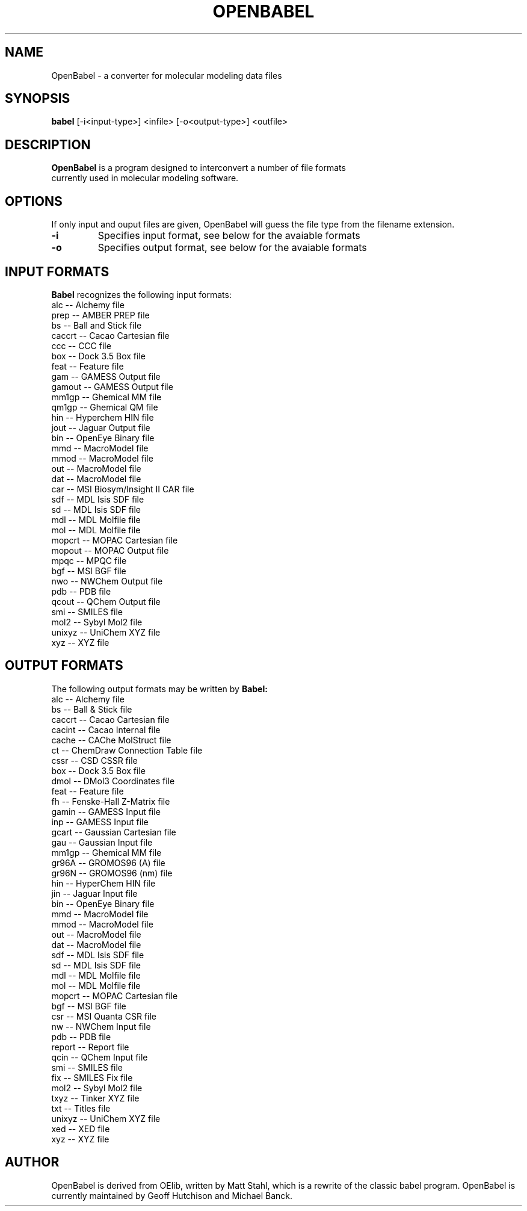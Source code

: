 .\"                                      Hey, EMACS: -*- nroff -*-
.\" First parameter, NAME, should be all caps
.\" Second parameter, SECTION, should be 1-8, maybe w/ subsection
.\" other parameters are allowed: see man(7), man(1)
.TH OPENBABEL 1 "January 20, 2002"
.\" Please adjust this date whenever revising the manpage.
.\"
.\" Some roff macros, for reference:
.\" .nh        disable hyphenation
.\" .hy        enable hyphenation
.\" .ad l      left justify
.\" .ad b      justify to both left and right margins
.\" .nf        disable filling
.\" .fi        enable filling
.\" .br        insert line break
.\" .sp <n>    insert n+1 empty lines
.\" for manpage-specific macros, see man(7)
.SH NAME
OpenBabel \- a converter for molecular modeling data files
.SH SYNOPSIS
.B babel
.RI [-i<input-type>]\ <infile>\ [-o<output-type>]\ <outfile>
.SH DESCRIPTION
.B OpenBabel
is a program designed to interconvert a number of file formats
 currently used in molecular modeling software.
.PP
.\" TeX users may be more comfortable with the \fB<whatever>\fP and
.\" \fI<whatever>\fP escape sequences to invode bold face and italics, 
.\" respectively.
.SH OPTIONS
If only input and ouput files are given, OpenBabel will guess the file type
from the filename extension.
.TP
.B \-i 
Specifies input format, see below for the avaiable formats
.TP
.B \-o
Specifies output format, see below for the avaiable formats
.SH INPUT FORMATS
.B Babel 
recognizes the following input formats:
        alc -- Alchemy file
        prep -- AMBER PREP file
        bs -- Ball and Stick file
        caccrt -- Cacao Cartesian file
        ccc -- CCC file
        box -- Dock 3.5 Box file
        feat -- Feature file
        gam -- GAMESS Output file
        gamout -- GAMESS Output file
        mm1gp -- Ghemical MM file
        qm1gp -- Ghemical QM file
        hin -- Hyperchem HIN file
        jout -- Jaguar Output file
        bin -- OpenEye Binary file
        mmd -- MacroModel file
        mmod -- MacroModel file
        out -- MacroModel file
        dat -- MacroModel file
        car -- MSI Biosym/Insight II CAR file
        sdf -- MDL Isis SDF file
        sd -- MDL Isis SDF file
        mdl -- MDL Molfile file
        mol -- MDL Molfile file
        mopcrt -- MOPAC Cartesian file
        mopout -- MOPAC Output file
        mpqc -- MPQC file
        bgf -- MSI BGF file
        nwo -- NWChem Output file
        pdb -- PDB file
        qcout -- QChem Output file
        smi -- SMILES file
        mol2 -- Sybyl Mol2 file
        unixyz -- UniChem XYZ file
        xyz -- XYZ file

.SH OUTPUT FORMATS
The following output formats may be written by 
.B Babel:
        alc -- Alchemy file
        bs -- Ball & Stick file
        caccrt -- Cacao Cartesian file
        cacint -- Cacao Internal file
        cache -- CAChe MolStruct file
        ct -- ChemDraw Connection Table file
        cssr -- CSD CSSR file
        box -- Dock 3.5 Box file
        dmol -- DMol3 Coordinates file
        feat -- Feature file
        fh -- Fenske-Hall Z-Matrix file
        gamin -- GAMESS Input file
        inp -- GAMESS Input file
        gcart -- Gaussian Cartesian file
        gau -- Gaussian Input file
        mm1gp -- Ghemical MM file
        gr96A -- GROMOS96 (A) file
        gr96N -- GROMOS96 (nm) file
        hin -- HyperChem HIN file
        jin -- Jaguar Input file
        bin -- OpenEye Binary file
        mmd -- MacroModel file
        mmod -- MacroModel file
        out -- MacroModel file
        dat -- MacroModel file
        sdf -- MDL Isis SDF file
        sd -- MDL Isis SDF file
        mdl -- MDL Molfile file
        mol -- MDL Molfile file
        mopcrt -- MOPAC Cartesian file
        bgf -- MSI BGF file
        csr -- MSI Quanta CSR file
        nw -- NWChem Input file
        pdb -- PDB file
        report -- Report file
        qcin -- QChem Input file
        smi -- SMILES file
        fix -- SMILES Fix file
        mol2 -- Sybyl Mol2 file
        txyz -- Tinker XYZ file
        txt -- Titles file
        unixyz -- UniChem XYZ file
        xed -- XED file
        xyz -- XYZ file
\".SH EXAMPLES
\"To convert an MM2 output file named mm2.grf to a MOPAC internal coordinate
\"input file named mopac.dat

\".B babel
\".RI \-imm2out\ mm2.grf\ \-omopint\ mopac.dat


.SH AUTHOR
OpenBabel is derived from OElib, written by Matt Stahl, which is a rewrite of
the classic babel program. OpenBabel is currently maintained by Geoff Hutchison
and Michael Banck.
